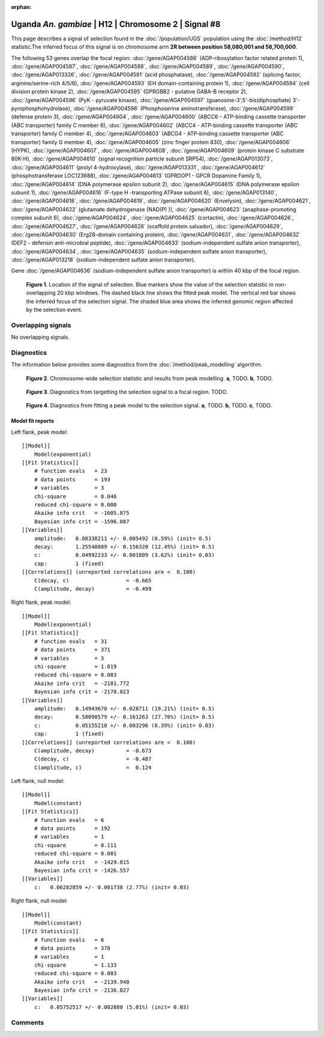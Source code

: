 :orphan:

Uganda *An. gambiae* | H12 | Chromosome 2 | Signal #8
================================================================================



This page describes a signal of selection found in the
:doc:`/population/UGS` population using the
:doc:`/method/H12` statistic.The inferred focus of this signal is on chromosome arm
**2R between position 58,080,001 and
58,700,000**.




The following 53 genes overlap the focal region: :doc:`/gene/AGAP004586` (ADP-ribosylation factor related protein 1),  :doc:`/gene/AGAP004587`,  :doc:`/gene/AGAP004588`,  :doc:`/gene/AGAP004589`,  :doc:`/gene/AGAP004590`,  :doc:`/gene/AGAP013326`,  :doc:`/gene/AGAP004591` (acid phosphatase),  :doc:`/gene/AGAP004592` (splicing factor, arginine/serine-rich 4/5/6),  :doc:`/gene/AGAP004593` (EH domain-containing protein 1),  :doc:`/gene/AGAP004594` (cell division protein kinase 2),  :doc:`/gene/AGAP004595` (GPRGBB2 - putative GABA-B receptor 2),  :doc:`/gene/AGAP004596` (PyK - pyruvate kinase),  :doc:`/gene/AGAP004597` (guanosine-3',5'-bis(diphosphate) 3'-pyrophosphohydrolase),  :doc:`/gene/AGAP004598` (Phosphoserine aminotransferase),  :doc:`/gene/AGAP004599` (defense protein 3),  :doc:`/gene/AGAP004604`,  :doc:`/gene/AGAP004600` (ABCC6 - ATP-binding cassette transporter (ABC transporter) family C member 6),  :doc:`/gene/AGAP004602` (ABCC4 - ATP-binding cassette transporter (ABC transporter) family C member 4),  :doc:`/gene/AGAP004603` (ABCG4 - ATP-binding cassette transporter (ABC transporter) family G member 4),  :doc:`/gene/AGAP004605` (zinc finger protein 830),  :doc:`/gene/AGAP004606` (HYPK),  :doc:`/gene/AGAP004607`,  :doc:`/gene/AGAP004608`,  :doc:`/gene/AGAP004609` (protein kinase C substrate 80K-H),  :doc:`/gene/AGAP004610` (signal recognition particle subunit SRP54),  :doc:`/gene/AGAP013073`,  :doc:`/gene/AGAP004611` (prolyl 4-hydroxylase),  :doc:`/gene/AGAP013331`,  :doc:`/gene/AGAP004612` (phosphotransferase LOC123688),  :doc:`/gene/AGAP004613` (GPRDOP1 - GPCR Dopamine Family 1),  :doc:`/gene/AGAP004614` (DNA polymerase epsilon subunit 2),  :doc:`/gene/AGAP004615` (DNA polymerase epsilon subunit 1),  :doc:`/gene/AGAP004616` (F-type H -transporting ATPase subunit 6),  :doc:`/gene/AGAP013140`,  :doc:`/gene/AGAP004618`,  :doc:`/gene/AGAP004619`,  :doc:`/gene/AGAP004620` (Envelysin),  :doc:`/gene/AGAP004621`,  :doc:`/gene/AGAP004622` (glutamate dehydrogenase (NAD(P) )),  :doc:`/gene/AGAP004623` (anaphase-promoting complex subunit 6),  :doc:`/gene/AGAP004624`,  :doc:`/gene/AGAP004625` (cortactin),  :doc:`/gene/AGAP004626`,  :doc:`/gene/AGAP004627`,  :doc:`/gene/AGAP004628` (scaffold protein salvador),  :doc:`/gene/AGAP004629`,  :doc:`/gene/AGAP004630` (Erg28-domain containing protein),  :doc:`/gene/AGAP004631`,  :doc:`/gene/AGAP004632` (DEF2 - defensin anti-microbial peptide),  :doc:`/gene/AGAP004633` (sodium-independent sulfate anion transporter),  :doc:`/gene/AGAP004634`,  :doc:`/gene/AGAP004635` (sodium-independent sulfate anion transporter),  :doc:`/gene/AGAP013218` (sodium-independent sulfate anion transporter).



Gene :doc:`/gene/AGAP004636` (sodium-independent sulfate anion transporter) is within 40 kbp of the focal region.



.. figure:: peak_location.png
    :alt: signal location

    **Figure 1**. Location of the signal of selection. Blue markers show the
    value of the selection statistic in non-overlapping 20 kbp windows. The
    dashed black line shows the fitted peak model. The vertical red bar shows
    the inferred focus of the selection signal. The shaded blue area shows the
    inferred genomic region affected by the selection event.

Overlapping signals
-------------------


No overlapping signals.


Diagnostics
-----------

The information below provides some diagnostics from the
:doc:`/method/peak_modelling` algorithm.

.. figure:: peak_context.png

    **Figure 2**. Chromosome-wide selection statistic and results from peak
    modelling. **a**, TODO. **b**, TODO.

.. figure:: peak_targetting.png

    **Figure 3**. Diagnostics from targetting the selection signal to a focal
    region. TODO.

.. figure:: peak_fit.png

    **Figure 4**. Diagnostics from fitting a peak model to the selection signal.
    **a**, TODO. **b**, TODO. **c**, TODO.

Model fit reports
~~~~~~~~~~~~~~~~~

Left flank, peak model::

    [[Model]]
        Model(exponential)
    [[Fit Statistics]]
        # function evals   = 23
        # data points      = 193
        # variables        = 3
        chi-square         = 0.046
        reduced chi-square = 0.000
        Akaike info crit   = -1605.875
        Bayesian info crit = -1596.087
    [[Variables]]
        amplitude:   0.08338211 +/- 0.005492 (6.59%) (init= 0.5)
        decay:       1.25548089 +/- 0.156320 (12.45%) (init= 0.5)
        c:           0.04992233 +/- 0.001809 (3.62%) (init= 0.03)
        cap:         1 (fixed)
    [[Correlations]] (unreported correlations are <  0.100)
        C(decay, c)                  = -0.665 
        C(amplitude, decay)          = -0.499 


Right flank, peak model::

    [[Model]]
        Model(exponential)
    [[Fit Statistics]]
        # function evals   = 31
        # data points      = 371
        # variables        = 3
        chi-square         = 1.019
        reduced chi-square = 0.003
        Akaike info crit   = -2181.772
        Bayesian info crit = -2170.023
    [[Variables]]
        amplitude:   0.14943670 +/- 0.028711 (19.21%) (init= 0.5)
        decay:       0.58098579 +/- 0.161263 (27.76%) (init= 0.5)
        c:           0.05155210 +/- 0.003296 (6.39%) (init= 0.03)
        cap:         1 (fixed)
    [[Correlations]] (unreported correlations are <  0.100)
        C(amplitude, decay)          = -0.673 
        C(decay, c)                  = -0.487 
        C(amplitude, c)              =  0.124 


Left flank, null model::

    [[Model]]
        Model(constant)
    [[Fit Statistics]]
        # function evals   = 6
        # data points      = 192
        # variables        = 1
        chi-square         = 0.111
        reduced chi-square = 0.001
        Akaike info crit   = -1429.815
        Bayesian info crit = -1426.557
    [[Variables]]
        c:   0.06282859 +/- 0.001738 (2.77%) (init= 0.03)


Right flank, null model::

    [[Model]]
        Model(constant)
    [[Fit Statistics]]
        # function evals   = 6
        # data points      = 370
        # variables        = 1
        chi-square         = 1.133
        reduced chi-square = 0.003
        Akaike info crit   = -2139.940
        Bayesian info crit = -2136.027
    [[Variables]]
        c:   0.05752517 +/- 0.002880 (5.01%) (init= 0.03)


Comments
--------

.. raw:: html

    <div id="disqus_thread"></div>
    <script>
    (function() { // DON'T EDIT BELOW THIS LINE
    var d = document, s = d.createElement('script');
    s.src = 'https://agam-selection-atlas.disqus.com/embed.js';
    s.setAttribute('data-timestamp', +new Date());
    (d.head || d.body).appendChild(s);
    })();
    </script>
    <noscript>Please enable JavaScript to view the <a href="https://disqus.com/?ref_noscript">comments powered by Disqus.</a></noscript>
